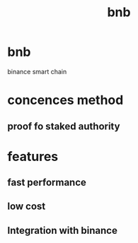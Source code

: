 :PROPERTIES:
:ID:       4ffaebfb-a864-4eac-a21a-6532c949c755
:END:
#+title: bnb

* bnb
binance smart chain

* concences method
** proof fo staked authority
* features
** fast performance
** low cost
** Integration with binance
